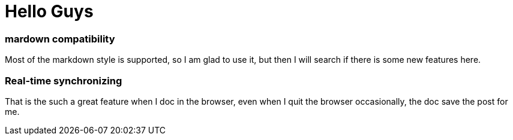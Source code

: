 # Hello Guys

### mardown compatibility

Most of the markdown style is supported, so I am glad to use it, but then I will search if there is some new features here.

### Real-time synchronizing
That is the such a great feature when I doc in the browser, even when I quit the browser occasionally, the doc save the post for me.
